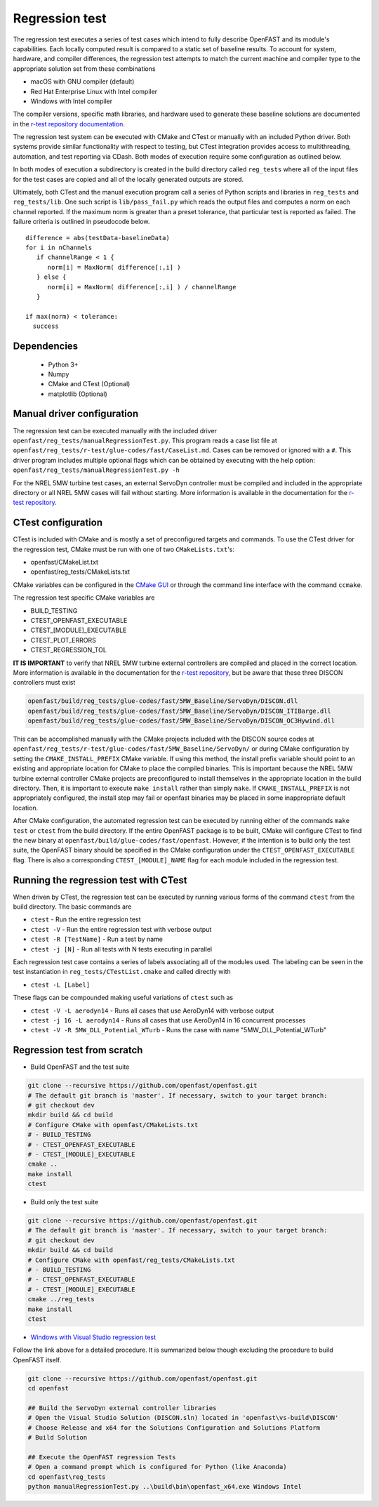 .. _regression_test:

Regression test
===============

The regression test executes a series of test cases which intend to fully describe
OpenFAST and its module's capabilities. Each locally computed result is compared
to a static set of baseline results. To account for system, hardware, and compiler
differences, the regression test attempts to match the current machine and
compiler type to the appropriate solution set from these combinations

- macOS with GNU compiler (default)
- Red Hat Enterprise Linux with Intel compiler
- Windows with Intel compiler

The compiler versions, specific math libraries, and hardware used to generate these baseline
solutions are documented in the 
`r-test repository documentation <https://github.com/openFAST/r-test#baselines>`__.

The regression test system can be executed with CMake and CTest or manually with
an included Python driver. Both systems provide similar functionality with respect
to testing, but CTest integration provides access to multithreading, automation,
and test reporting via CDash. Both modes of execution require some configuration
as outlined below.

In both modes of execution a subdirectory is created in the build directory
called ``reg_tests`` where all of the input files for the test cases are copied
and all of the locally generated outputs are stored.

Ultimately, both CTest and the manual execution program call a series of Python
scripts and libraries in ``reg_tests`` and ``reg_tests/lib``. One such script is
``lib/pass_fail.py`` which reads the output files and computes a norm on each 
channel reported. If the maximum norm is greater than a preset tolerance, that particular
test is reported as failed. The failure criteria is outlined in pseudocode below.

::
  
  difference = abs(testData-baselineData)
  for i in nChannels
     if channelRange < 1 {
        norm[i] = MaxNorm( difference[:,i] )
     } else {
        norm[i] = MaxNorm( difference[:,i] ) / channelRange
     }
     
  if max(norm) < tolerance:
    success

Dependencies
------------
    - Python 3+
    - Numpy
    - CMake and CTest (Optional)
    - matplotlib (Optional)

Manual driver configuration
---------------------------

The regression test can be executed manually with the included driver
``openfast/reg_tests/manualRegressionTest.py``. This program reads a case list file at 
``openfast/reg_tests/r-test/glue-codes/fast/CaseList.md``. Cases can be removed 
or ignored with a ``#``. This driver program includes multiple optional flags 
which can be obtained by executing with the help option:
``openfast/reg_tests/manualRegressionTest.py -h``

For the NREL 5MW turbine test cases, an external ServoDyn controller must be compiled and 
included in the appropriate directory or all NREL 5MW cases will fail without starting.
More information is available in the documentation for the
`r-test repository <https://github.com/openfast/r-test#note---servodyn-external-controllers-for-5mw_baseline-cases>`__.

CTest configuration
-------------------

CTest is included with CMake and is mostly a set of preconfigured targets and 
commands. To use the CTest driver for the regression test, CMake must be run with
one of two ``CMakeLists.txt``'s:

- openfast/CMakeList.txt
- openfast/reg_tests/CMakeLists.txt

CMake variables can be configured in the `CMake
GUI <https://cmake.org/download/>`__ or through the command line interface with
the command ``ccmake``.

The regression test specific CMake variables are

- BUILD_TESTING
- CTEST_OPENFAST_EXECUTABLE
- CTEST_[MODULE]_EXECUTABLE
- CTEST_PLOT_ERRORS
- CTEST_REGRESSION_TOL

**IT IS IMPORTANT** to verify that NREL 5MW turbine external controllers are compiled
and placed in the correct location. More information is available in the documentation for the
`r-test repository <https://github.com/openfast/r-test#note---servodyn-external-controllers-for-5mw_baseline-cases>`__,
but be aware that these three DISCON controllers must exist

.. code-block:: bash
  
  openfast/build/reg_tests/glue-codes/fast/5MW_Baseline/ServoDyn/DISCON.dll
  openfast/build/reg_tests/glue-codes/fast/5MW_Baseline/ServoDyn/DISCON_ITIBarge.dll
  openfast/build/reg_tests/glue-codes/fast/5MW_Baseline/ServoDyn/DISCON_OC3Hywind.dll

This can be accomplished manually with the CMake projects included with the DISCON source codes
at ``openfast/reg_tests/r-test/glue-codes/fast/5MW_Baseline/ServoDyn/``
or during CMake configuration by setting the ``CMAKE_INSTALL_PREFIX`` CMake variable.
If using this method, the install prefix variable should point to an existing and appropriate
location for CMake to place the compiled binaries. This is important because the NREL 5MW turbine external
controller CMake projects are preconfigured to install themselves in the appropriate
location in the build directory. Then, it is important to execute ``make install`` 
rather than simply ``make``. If ``CMAKE_INSTALL_PREFIX`` is not appropriately configured, 
the install step may fail or openfast binaries may be placed in some inappropriate default location.
 
After CMake configuration, the automated regression test can be executed
by running either of the commands ``make test`` or ``ctest`` from the build
directory. If the entire OpenFAST package is to be built, CMake will configure
CTest to find the new binary at ``openfast/build/glue-codes/fast/openfast``.
However, if the intention is to build only the test suite, the OpenFAST binary
should be specified in the CMake configuration under the ``CTEST_OPENFAST_EXECUTABLE``
flag. There is also a corresponding ``CTEST_[MODULE]_NAME`` flag for each module
included in the regression test.

Running the regression test with CTest
--------------------------------------

When driven by CTest, the regression test can be executed by running various
forms of the command ``ctest`` from the build directory. The basic commands are

- ``ctest`` - Run the entire regression test
- ``ctest -V`` - Run the entire regression test with verbose output
- ``ctest -R [TestName]`` - Run a test by name
- ``ctest -j [N]`` - Run all tests with N tests executing in parallel

Each regression test case contains a series of labels associating all of the
modules used. The labeling can be seen in the test instantiation in
``reg_tests/CTestList.cmake`` and called directly with

- ``ctest -L [Label]``

These flags can be compounded making useful variations of ``ctest`` such as

- ``ctest -V -L aerodyn14`` - Runs all cases that use AeroDyn14 with verbose output
- ``ctest -j 16 -L aerodyn14`` - Runs all cases that use AeroDyn14 in 16 concurrent processes
- ``ctest -V -R 5MW_DLL_Potential_WTurb`` - Runs the case with name "5MW_DLL_Potential_WTurb"

Regression test from scratch
----------------------------

- Build OpenFAST and the test suite

.. code-block:: bash

  git clone --recursive https://github.com/openfast/openfast.git
  # The default git branch is 'master'. If necessary, switch to your target branch:
  # git checkout dev
  mkdir build && cd build
  # Configure CMake with openfast/CMakeLists.txt 
  # - BUILD_TESTING
  # - CTEST_OPENFAST_EXECUTABLE
  # - CTEST_[MODULE]_EXECUTABLE
  cmake ..
  make install
  ctest

- Build only the test suite

.. code-block:: bash

  git clone --recursive https://github.com/openfast/openfast.git
  # The default git branch is 'master'. If necessary, switch to your target branch:
  # git checkout dev
  mkdir build && cd build
  # Configure CMake with openfast/reg_tests/CMakeLists.txt 
  # - BUILD_TESTING
  # - CTEST_OPENFAST_EXECUTABLE
  # - CTEST_[MODULE]_EXECUTABLE
  cmake ../reg_tests
  make install
  ctest

- `Windows with Visual Studio regression test <regression_test_windows.html>`__

Follow the link above for a detailed procedure. It is summarized below though
excluding the procedure to build OpenFAST itself.

.. code-block:: bash

  git clone --recursive https://github.com/openfast/openfast.git
  cd openfast

  ## Build the ServoDyn external controller libraries
  # Open the Visual Studio Solution (DISCON.sln) located in 'openfast\vs-build\DISCON'
  # Choose Release and x64 for the Solutions Configuration and Solutions Platform
  # Build Solution

  ## Execute the OpenFAST regression Tests
  # Open a command prompt which is configured for Python (like Anaconda)
  cd openfast\reg_tests
  python manualRegressionTest.py ..\build\bin\openfast_x64.exe Windows Intel
